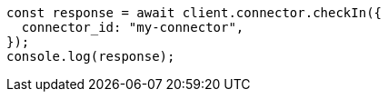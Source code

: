 // This file is autogenerated, DO NOT EDIT
// Use `node scripts/generate-docs-examples.js` to generate the docs examples

[source, js]
----
const response = await client.connector.checkIn({
  connector_id: "my-connector",
});
console.log(response);
----
